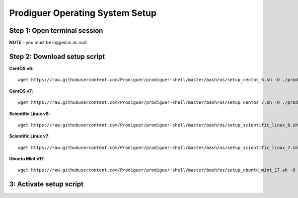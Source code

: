 ===================================
Prodiguer Operating System Setup
===================================

Step 1: Open terminal session
----------------------------

**NOTE** - you must be logged in as root.

Step 2: Download setup script
----------------------------

**CentOS v6**::

	wget https://raw.githubusercontent.com/Prodiguer/prodiguer-shell/master/bash/os/setup_centos_6.sh -O ./prodiguer-os-setup.sh

**CentOS v7**::

	wget https://raw.githubusercontent.com/Prodiguer/prodiguer-shell/master/bash/os/setup_centos_7.sh -O ./prodiguer-os-setup.sh

**Scientific Linux v6**::

	wget https://raw.githubusercontent.com/Prodiguer/prodiguer-shell/master/bash/os/setup_scientific_linux_6.sh -O ./prodiguer-os-setup.sh

**Scientific Linux v7**::

	wget https://raw.githubusercontent.com/Prodiguer/prodiguer-shell/master/bash/os/setup_scientific_linux_7.sh -O ./prodiguer-os-setup.sh

**Ubuntu Mint v17**::

	wget https://raw.githubusercontent.com/Prodiguer/prodiguer-shell/master/bash/os/setup_ubuntu_mint_17.sh -O ./prodiguer-os-setup.sh

3: Activate setup script
----------------------------
.. code-block::
	chmod a+x ./prodiguer-os-setup.sh
	source ./prodiguer-os-setup.sh